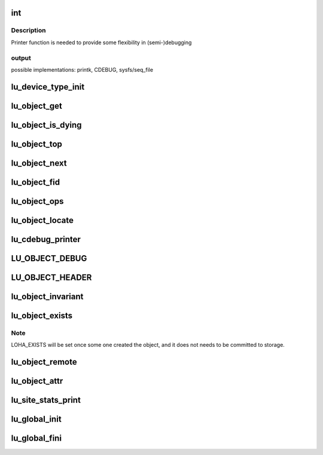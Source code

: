 .. -*- coding: utf-8; mode: rst -*-
.. src-file: drivers/staging/lustre/lustre/include/lu_object.h

.. _`int`:

int
===

.. c:function:: typedef int(*lu_printer_t)

    :\ :c:func:`loo_object_print`\  method.

    :param \*lu_printer_t:
        *undescribed*

.. _`int.description`:

Description
-----------

Printer function is needed to provide some flexibility in (semi-)debugging

.. _`int.output`:

output
------

possible implementations: printk, CDEBUG, sysfs/seq_file

.. _`lu_device_type_init`:

lu_device_type_init
===================

.. c:function:: int lu_device_type_init(struct lu_device_type *ldt)

    :param struct lu_device_type \*ldt:
        *undescribed*

.. _`lu_object_get`:

lu_object_get
=============

.. c:function:: void lu_object_get(struct lu_object *o)

    attain additional reference. To acquire initial reference use \ :c:func:`lu_object_find`\ .

    :param struct lu_object \*o:
        *undescribed*

.. _`lu_object_is_dying`:

lu_object_is_dying
==================

.. c:function:: int lu_object_is_dying(const struct lu_object_header *h)

    released.

    :param const struct lu_object_header \*h:
        *undescribed*

.. _`lu_object_top`:

lu_object_top
=============

.. c:function:: struct lu_object *lu_object_top(struct lu_object_header *h)

    object of given compound object

    :param struct lu_object_header \*h:
        *undescribed*

.. _`lu_object_next`:

lu_object_next
==============

.. c:function:: struct lu_object *lu_object_next(const struct lu_object *o)

    object in the layering

    :param const struct lu_object \*o:
        *undescribed*

.. _`lu_object_fid`:

lu_object_fid
=============

.. c:function:: const struct lu_fid *lu_object_fid(const struct lu_object *o)

    :param const struct lu_object \*o:
        *undescribed*

.. _`lu_object_ops`:

lu_object_ops
=============

.. c:function:: const struct lu_device_operations *lu_object_ops(const struct lu_object *o)

    :param const struct lu_object \*o:
        *undescribed*

.. _`lu_object_locate`:

lu_object_locate
================

.. c:function:: struct lu_object *lu_object_locate(struct lu_object_header *h, const struct lu_device_type *dtype)

    \a dtype.

    :param struct lu_object_header \*h:
        *undescribed*

    :param const struct lu_device_type \*dtype:
        *undescribed*

.. _`lu_cdebug_printer`:

lu_cdebug_printer
=================

.. c:function:: int lu_cdebug_printer(const struct lu_env *env, void *cookie, const char *format,  ...)

    :param const struct lu_env \*env:
        *undescribed*

    :param void \*cookie:
        *undescribed*

    :param const char \*format:
        *undescribed*

    :param ... :
        variable arguments

.. _`lu_object_debug`:

LU_OBJECT_DEBUG
===============

.. c:function::  LU_OBJECT_DEBUG( mask,  env,  object,  format,  ...)

    supplied message.

    :param  mask:
        *undescribed*

    :param  env:
        *undescribed*

    :param  object:
        *undescribed*

    :param  format:
        *undescribed*

    :param ... :
        variable arguments

.. _`lu_object_header`:

LU_OBJECT_HEADER
================

.. c:function::  LU_OBJECT_HEADER( mask,  env,  object,  format,  ...)

    supplied message.

    :param  mask:
        *undescribed*

    :param  env:
        *undescribed*

    :param  object:
        *undescribed*

    :param  format:
        *undescribed*

    :param ... :
        variable arguments

.. _`lu_object_invariant`:

lu_object_invariant
===================

.. c:function:: int lu_object_invariant(const struct lu_object *o)

    :param const struct lu_object \*o:
        *undescribed*

.. _`lu_object_exists`:

lu_object_exists
================

.. c:function::  lu_object_exists( o)

    :param  o:
        *undescribed*

.. _`lu_object_exists.note`:

Note
----

LOHA_EXISTS will be set once some one created the object,
and it does not needs to be committed to storage.

.. _`lu_object_remote`:

lu_object_remote
================

.. c:function::  lu_object_remote( o)

    :param  o:
        *undescribed*

.. _`lu_object_attr`:

lu_object_attr
==============

.. c:function:: __u32 lu_object_attr(const struct lu_object *o)

    :param const struct lu_object \*o:
        *undescribed*

.. _`lu_site_stats_print`:

lu_site_stats_print
===================

.. c:function:: int lu_site_stats_print(const struct lu_site *s, struct seq_file *m)

    ll_rd\_\*()-style functions.

    :param const struct lu_site \*s:
        *undescribed*

    :param struct seq_file \*m:
        *undescribed*

.. _`lu_global_init`:

lu_global_init
==============

.. c:function:: int lu_global_init( void)

    time initializers, called at obdclass module initialization, not exported.

    :param  void:
        no arguments

.. _`lu_global_fini`:

lu_global_fini
==============

.. c:function:: void lu_global_fini( void)

    :param  void:
        no arguments

.. This file was automatic generated / don't edit.

